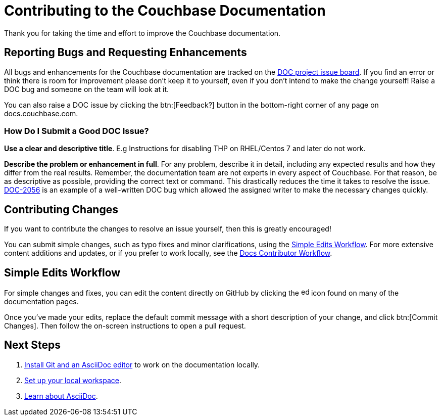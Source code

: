 = Contributing to the Couchbase Documentation
// Settings
:hide-uri-scheme:
// URLs
:url-issues: https://issues.couchbase.com
:url-issues-doc: {url-issues}/projects/DOC/issues
:url-2056: {url-issues}/browse/DOC-2056

Thank you for taking the time and effort to improve the Couchbase documentation.

== Reporting Bugs and Requesting Enhancements

All bugs and enhancements for the Couchbase documentation are tracked on the {url-issues-doc}[DOC project issue board].
If you find an error or think there is room for improvement please don't keep it to yourself, even if you don't intend to make the change yourself!
Raise a DOC bug and someone on the team will look at it.

You can also raise a DOC issue by clicking the btn:[Feedback?] button in the bottom-right corner of any page on docs.couchbase.com.

=== How Do I Submit a Good DOC Issue?

*Use a clear and descriptive title*.
E.g Instructions for disabling THP on RHEL/Centos 7 and later do not work.

*Describe the problem or enhancement in full*.
For any problem, describe it in detail, including any expected results and how they differ from the real results.
Remember, the documentation team are not experts in every aspect of Couchbase.
For that reason, be as descriptive as possible, providing the correct text or command.
This drastically reduces the time it takes to resolve the issue.
{url-2056}[DOC-2056] is an example of a well-written DOC bug which allowed the assigned writer to make the necessary changes quickly.

== Contributing Changes

If you want to contribute the changes to resolve an issue yourself, then this is greatly encouraged!

You can submit simple changes, such as typo fixes and minor clarifications, using the <<simple>>.
For more extensive content additions and updates, or if you prefer to work locally, see the xref:workflow.adoc[Docs Contributor Workflow].

[#simple]
== Simple Edits Workflow
//Quick Edits Workflow

For simple changes and fixes, you can edit the content directly on GitHub by clicking the image:edit.svg[,16,alt="edit"] icon found on many of the documentation pages.

Once you've made your edits, replace the default commit message with a short description of your change, and click btn:[Commit Changes].
Then follow the on-screen instructions to open a pull request.

== Next Steps

. xref:install-git-and-editor.adoc[Install Git and an AsciiDoc editor] to work on the documentation locally.
. xref:set-up-workspace.adoc[Set up your local workspace].
. xref:asciidoc.adoc[Learn about AsciiDoc].
